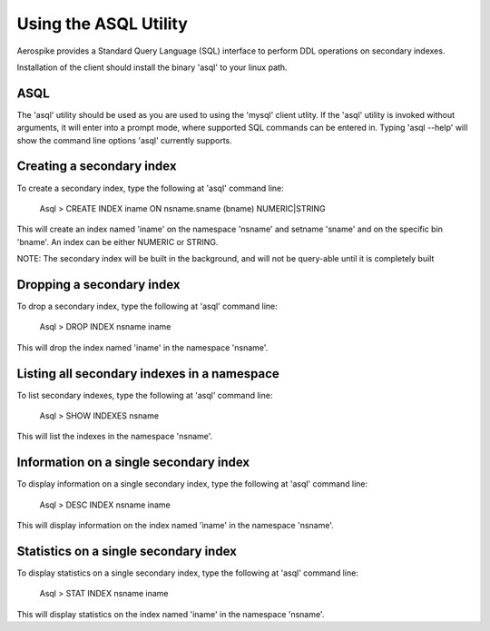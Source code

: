 ********************************
Using the ASQL Utility
********************************

Aerospike provides a Standard Query Language (SQL) interface to perform DDL operations on secondary indexes.

Installation of the client should install the binary 'asql' to your linux path.


ASQL
----
The 'asql' utility should be used as you are used to using the 'mysql' client utlity. If the 'asql' utility is invoked without arguments, it will enter into a prompt mode, where supported SQL commands can be entered in. Typing 'asql --help' will show the command line options 'asql' currently supports.


Creating a secondary index
--------------------------
To create a secondary index, type the following at 'asql' command line:

    Asql > CREATE INDEX iname ON nsname.sname (bname) NUMERIC|STRING

This will create an index named 'iname' on the namespace 'nsname' and setname 'sname' and on the specific bin 'bname'. An index can be either NUMERIC or STRING.

NOTE: The secondary index will be built in the background, and will not be query-able until it is completely built


Dropping a secondary index
--------------------------
To drop a secondary index, type the following at 'asql' command line:

    Asql > DROP INDEX nsname iname

This will drop the index named 'iname' in the namespace 'nsname'.


Listing all secondary indexes in a namespace
--------------------------------------------
To list secondary indexes, type the following at 'asql' command line:

    Asql > SHOW INDEXES nsname

This will list the indexes in the namespace 'nsname'.


Information on a single secondary index
---------------------------------------
To display information on a single secondary index, type the following at 'asql' command line:

    Asql > DESC INDEX nsname iname

This will display information on the index named 'iname' in the namespace 'nsname'.

Statistics on a single secondary index
---------------------------------------
To display statistics on a single secondary index, type the following at 'asql' command line:

    Asql > STAT INDEX nsname iname

This will display statistics on the index named 'iname' in the namespace 'nsname'.


